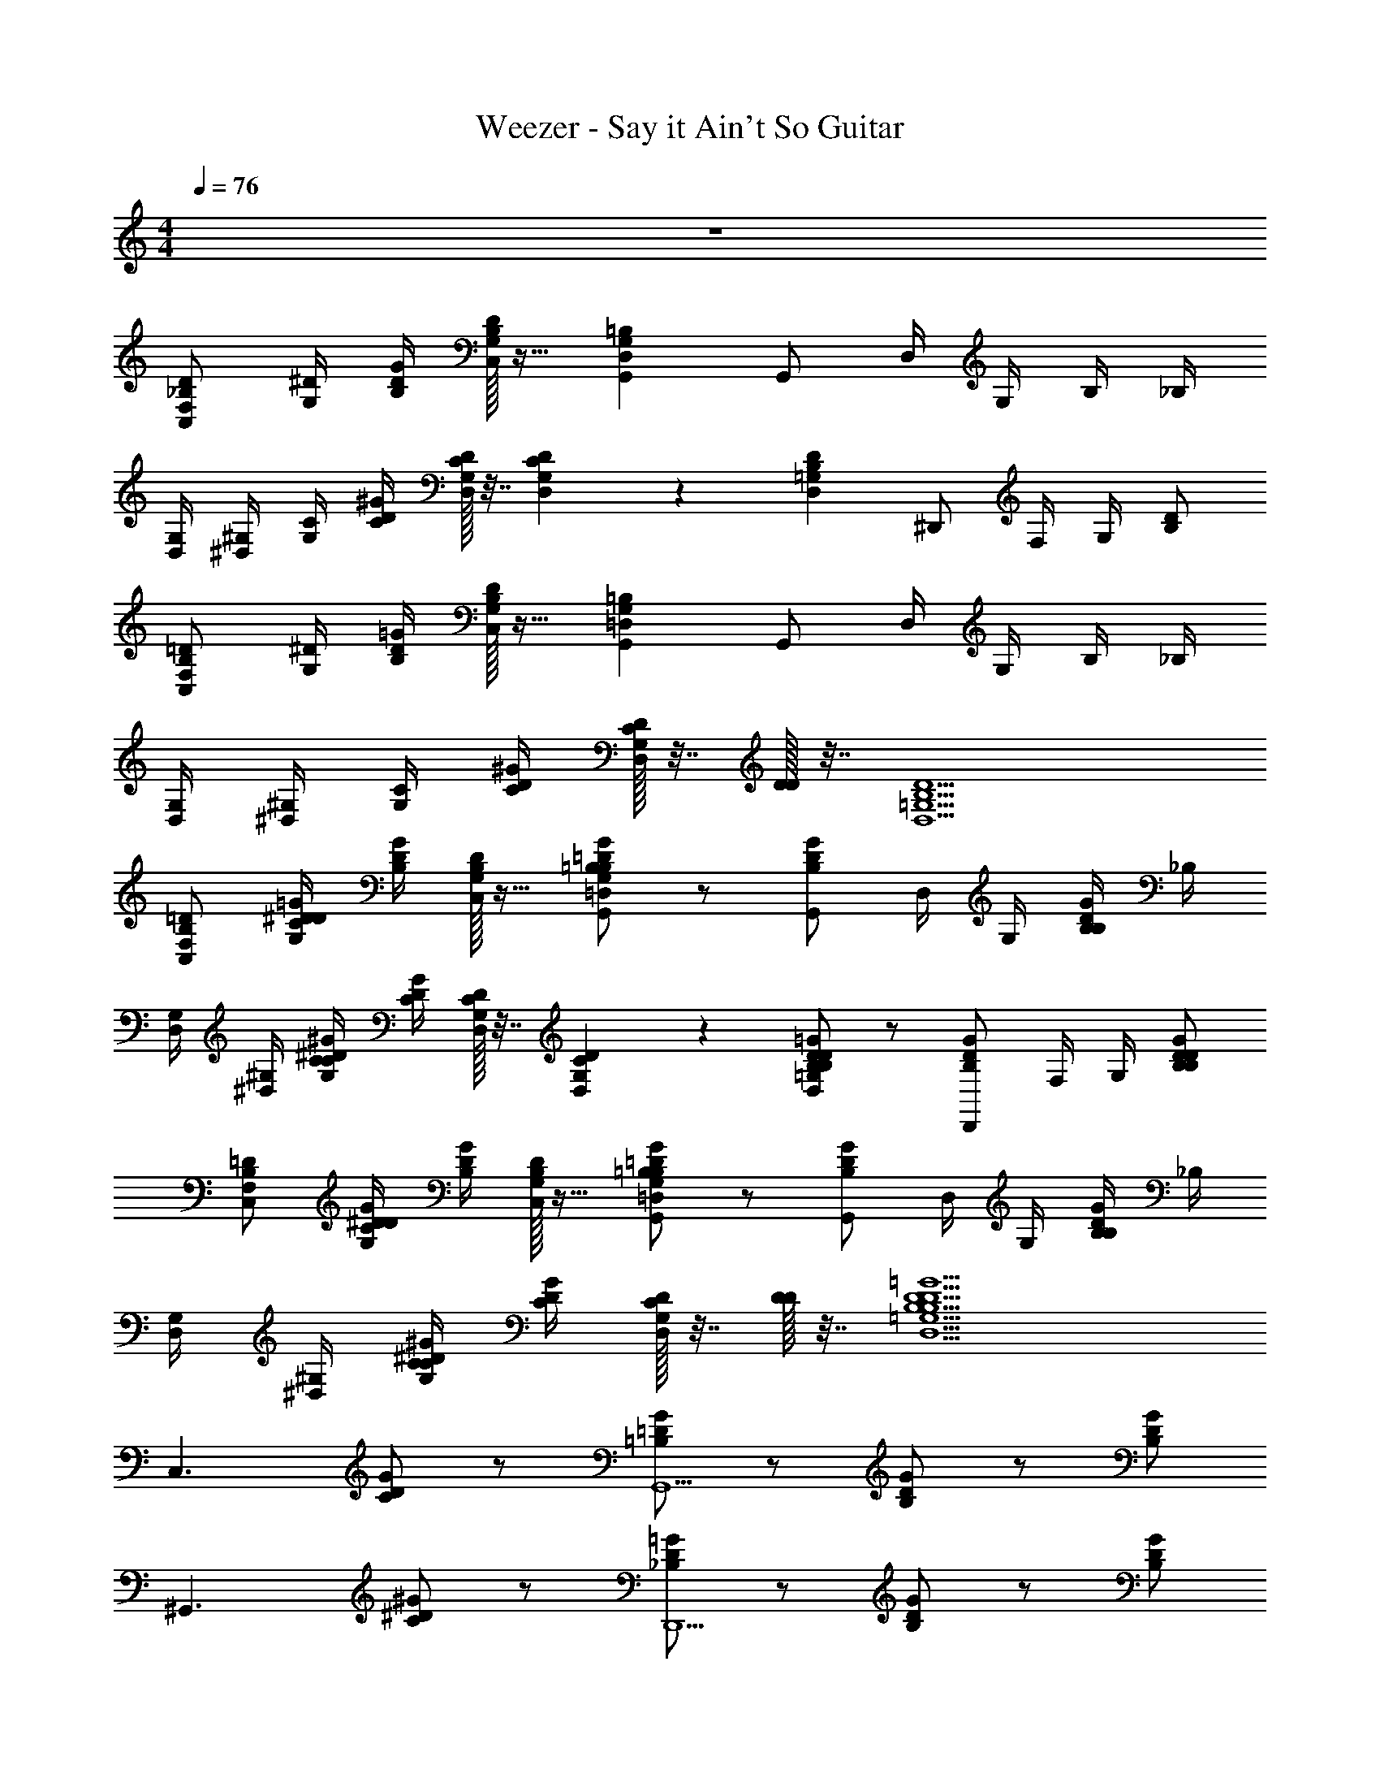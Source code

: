 X: 1
T: Weezer - Say it Ain't So Guitar
Z: ABC Generated by Starbound Composer v0.8.7
L: 1/4
M: 4/4
Q: 1/4=76
K: C
z4 
[C,/F,/_B,/D/] [G,/4^D/4] [B,/4D/4G/4] [C,/32G,/32B,/32D/32] z15/32 [G,,D,G,=B,] G,,/ D,/4 G,/4 B,/4 _B,/4 
[D,/4G,/4] [^D,/4^G,/4] [G,/4C/4] [C/4D/4^G/4] [D,/32G,/32C/32D/32] z7/32 [D,/36G,/36C/36D/36] z2/9 [D,=G,B,D] ^D,,/ F,/4 G,/4 [B,/D/] 
[C,/F,/B,/=D/] [G,/4^D/4] [B,/4D/4=G/4] [C,/32G,/32B,/32D/32] z15/32 [G,,=D,G,=B,] G,,/ D,/4 G,/4 B,/4 _B,/4 
[D,/4G,/4] [^D,/4^G,/4] [G,/4C/4] [C/4D/4^G/4] [D,/32G,/32C/32D/32] z7/32 [D/32D/4] z7/32 [D,5/=G,5/B,5/D5/] 
[C,/F,/B,/=D/] [G,/4^D/4C/D/=G/] [B,/4D/4G/4] [C,/32G,/32B,/32D/32] z15/32 [=B,/=D/G/G,,=D,G,B,] z/ [G,,/B,/D/G/] D,/4 G,/4 [B,/4B,/D/G/] _B,/4 
[D,/4G,/4] [^D,/4^G,/4] [G,/4C/4C/^D/^G/] [C/4D/4G/4] [D,/32G,/32C/32D/32] z7/32 [D,/36G,/36C/36D/36] z2/9 [B,/D/=G/D,=G,B,D] z/ [D,,/B,/D/G/] F,/4 G,/4 [B,/D/B,/D/G/] 
[C,/F,/B,/=D/] [G,/4^D/4C/D/G/] [B,/4D/4G/4] [C,/32G,/32B,/32D/32] z15/32 [=B,/=D/G/G,,=D,G,B,] z/ [G,,/B,/D/G/] D,/4 G,/4 [B,/4B,/D/G/] _B,/4 
[D,/4G,/4] [^D,/4^G,/4] [G,/4C/4C/^D/^G/] [C/4D/4G/4] [D,/32G,/32C/32D/32] z7/32 [D/32D/4] z7/32 [D,5/=G,5/B,5/D5/B,5/D5/=G5/] 
[z/C,3/] [C/D/G/] z/ [=B,/=D/G/G,,5/] z/ [B,/D/G/] z/ [B,/D/G/] 
[z/^G,,3/] [C/^D/^G/] z/ [_B,/D/=G/D,,5/] z/ [B,/D/G/] z/ [B,/D/G/] 
[z/C,3/] [C/D/G/] z/ [=B,/=D/G/=G,,5/] z/ [B,/D/G/] z/ [B,/D/G/] 
[z/^G,,3/] [C/^D/^G/] z/ [_B,/D/=G/D,,5/] z/ [B,/D/G/] z/ [B,/D/G/] 
[z/C,3/] [C/D/G/] z/ [=B,/=D/G/=G,,5/] z/ [B,/D/G/] z/ [B,/D/G/] 
[z/^G,,3/] [C/^D/^G/] z/ [_B,/D/=G/D,,5/] z/ [B,/D/G/] z/ [B,/D/G/] 
[C,/F,/B,/=D/] [G,/4^D/4C/D/G/] [B,/4D/4G/4] [C,/32G,/32B,/32D/32] z15/32 [=B,/=D/G/=G,,=D,G,B,] z/ [G,,/B,/D/G/] D,/4 G,/4 [B,/4B,/D/G/] _B,/4 
[D,/4G,/4] [^D,/4^G,/4] [G,/4C/4C/^D/^G/] [C/4D/4G/4] [D,/32G,/32C/32D/32] z7/32 [D,/36G,/36C/36D/36] z2/9 [B,/D/=G/D,=G,B,D] z/ [D,,/B,/D/G/] F,/4 G,/4 [B,/D/B,/D/G/] 
G,/ [B,/D/C/D/G/] C/ [=B,/=D/G/^DG] z/ [C/B,/=D/G/] [G/_B/] [F/^G/B,/D/=G/] 
Q: 1/4=114
[^D/4^G/4] F/4 D/4 
Q: 1/4=76
[C/C/D/G/] [D/=G/] [_B,5/D5/B,5/D5/G5/] 
[z/C,3/] [C/D/G/] z/ [=B,/=D/G/G,,5/] z/ [B,/D/G/] z/ [B,/D/G/] 
[z/^G,,3/] [C/^D/^G/] z/ [_B,/D/=G/D,,3/] z/ [B,/D/G/] B,/36 z17/36 [B,/D/G/] 
[z/C,3/] [C/D/G/] z/ [=B,/=D/G/=G,,5/] z/ [B,/D/G/] z/ [B,/D/G/] 
[z/^G,,3/] [C/^D/^G/] z/ [_B,/D/=G/D,,3/] z/ [B,/D/G/] B,/36 z17/36 [B,/D/G/] 
[z/C,3/] [C/D/G/] z/ [=B,/=D/G/=G,,5/] z/ [B,/D/G/] z/ [B,/D/G/] 
[C,/4G,/4^G,,3/] [C,/4G,/4] [C,/4G,/4C/^D/^G/] [C,/4G,/4] [C,/4G,/4] [C,/4G,/4] [C,/4G,/4_B,/D/=G/D,,9/] [C,/4G,/4] [C,/4G,/4] [C,/4G,/4] [C,/4G,/4B,/D/G/] [C,/4G,/4] [C,/4G,/4] [C,/4G,/4] [C,/4G,/4B,/D65/G65/] [C,/4G,/4] 
[C,/G,/C/C,/G,/C/] [C,/G,/C/C,/G,/C/] z [=G,,/=D,/G,/G,,/D,/G,/] [G,,/D,/G,/G,,/D,/G,/] z 
[^G,,/^D,/^G,/G,,/D,/G,/] [G,,/D,/G,/G,,/D,/G,/] z/ [D,,_B,,D,D,,B,,D,] [D,,/B,,/D,/D,,/B,,/D,/] [D,,/B,,/D,/D,,/B,,/D,/] [D,,/B,,/D,/D,,/B,,/D,/] 
[=G,,/C,/=G,/C/G,,/C,/G,/C/] [G,,/C,/G,/C/G,,/C,/G,/C/] z [G,,/=D,/G,/G,,/D,/G,/] [G,,/D,/G,/G,,/D,/G,/] z 
[^G,,/^D,/^G,/G,,/D,/G,/] [G,,/D,/G,/G,,/D,/G,/] z/ [D,,B,,D,D,,B,,D,] [D,,/B,,/D,/D,,/B,,/D,/] [D,,/B,,/D,/D,,/B,,/D,/] [D,,/B,,/D,/D,,/B,,/D,/] 
[=G,,/C,/=G,/C/G,,/C,/G,/C/] [G,,/C,/G,/C/G,,/C,/G,/C/] z [G,,/=D,/G,/G,,/D,/G,/] [G,,/D,/G,/G,,/D,/G,/] z 
[^G,,/^D,/^G,/G,,/D,/G,/] [G,,/D,/G,/G,,/D,/G,/] z/ [D,,B,,D,D,,B,,D,] [D,,/B,,/D,/D,,/B,,/D,/] [D,,/B,,/D,/D,,/B,,/D,/] [D,,/B,,/D,/D,,/B,,/D,/] 
[=G,,/C,/=G,/C/G,,/C,/G,/C/] [G,,/C,/G,/C/G,,/C,/G,/C/] z [G,,/=D,/G,/G,,/D,/G,/] [G,,/D,/G,/G,,/D,/G,/] z 
[^G,,/^D,/^G,/G,,/D,/G,/] [G,,/D,/G,/G,,/D,/G,/] z/ [D,,5/B,,5/D,5/D,,5/B,,5/D,5/D,,85/B,,85/D,85/] 
[F,/=D/B,3/4C,] [^D/4=G,/C/D/G/] [B,/4D/4G4] [C,/36G,/36B,/36D/36] z17/36 [=B,/=D/G/=G,,=D,3/G,7/4B,2] z/ [B,/D/G/G,,31] [z/4D,] [z/4G,3/4] [z/4B,/D/G/B,] [z/4_B,] 
[D,/4G,/4] [^G,/4^D,5/4] [C/4G,/C/^D/^G/] [C/4D/4G5/] [G,/36C/36D/36] z2/9 [G,/32C/32D/32] z7/32 [B,/D/=G/B,D5/4G3/D,21/] z/ [z/4B,/D/G/B,5] [z/4=D5/] [z/4F5/4] B/4 [d/4B,/^D/G/] B/4 
[z/4c/] [z/4G/] [z/4C/D/G/B109] F/4 [z/4G/] [z/4D/] [z/4=B,/=D/G/F79/] ^D3/4 [D/B,/=D/G/] D/4 [z/4^D3/4] [C/B,/=D/G/] 
C/4 D/4 [_B,/C/^D/^G/] [z/C19] [B,5/D5/=G5/=G,37/] 
[z/C,16] [C/D/G/] z/ [=B,/=D/G/] z/ [B,/D/G/] z/ [B,/D/G/] z/ 
[C/^D/^G/] z/ [_B,/D/=G/] z/ [B,/D/G/] z/ [B,/D/G/] z/ 
[C/D/G/] z/ [=B,/=D/G/] z/ [B,/D/G/] z/ [B,/D/G/] z/ 
[C/^D/^G/] z/ [_B,/D/=G/] z/ [B,/D/G/] z/ [B,/D/G/] [z/C,3/G,3/B,3/] 
[C/D/G/] z/ [=B,/=D/G/G,,5/=D,5/G,5/B,4] z/ [B,/D/G/] z/ [B,/D/G/] [z/^G,,3/^D,3/^G,3/] 
[C/^D/^G/] z/ [_B,/D/=G/B,,5/D,5/B,5/D,,4] z/ [B,/D/G/] z/ [B,/D/G/] [C,/4=G,/4C,3/G,3/B,3/] [C,/4G,/4] 
[C,/4G,/4C/D/G/] [C,/4G,/4] [C,/4G,/4] [C,/4G,/4] [C,/4G,/4=B,/=D/G/=G,,5/=D,5/G,5/B,4] [C,/4G,/4] [C,/4G,/4] [C,/4G,/4] [C,/4G,/4B,/D/G/] [C,/4G,/4] [C,/4G,/4] [C,/4G,/4] [C,/4G,/4B,/D/G/] [C,/4G,/4] [C,/4G,/4^G,,3/^D,3/^G,3/] [C,/4=G,/4] 
[C,/4G,/4C/^D/^G/] [C,/4G,/4] [C,/4G,/4] [C,/4G,/4] [C,/4G,/4D,,5/B,,5/D,5/_B,5/B,5/D7/=G72] [C,/4G,/4] [C,/4G,/4] [C,/4G,/4] [C,/4G,/4] [C,/4G,/4] [C,/4G,/4] [C,/4G,/4] [C,/4G,/4] [z/4C,161/4G,161/4] [C,/G,/C/C,/G,/C/] 
[C,/G,/C/C,/G,/C/] 
Q: 1/4=250
[^C/4D/4C/4D/4] 
Q: 1/4=60
[D3/4D3/4] 
Q: 1/4=76
[=G,,/=D,/G,/G,,/D,/G,/] [G,,/D,/G,/G,,/D,/G,/] 
Q: 1/4=250
[C/4D/4C/4D/4] 
Q: 1/4=60
[D3/4D19/4] 
Q: 1/4=76
[^G,,/^D,/^G,/G,,/D,/G,/] 
[G,,D,G,G,,D,G,] [D,,B,,D,D,,B,,D,] [D,,/B,,/D,/D,,/B,,/D,/] [D,,/B,,/D,/D,,/B,,/D,/] [D,,/B,,/D,/D,,/B,,/D,/] [C,/=G,/=C/C,/G,/C/] 
[C,/G,/C/C,/G,/C/] 
Q: 1/4=250
[^C/4D/4C/4D/4] 
Q: 1/4=60
[D3/4D3/4] 
Q: 1/4=76
[=G,,/=D,/G,/G,,/D,/G,/] [G,,/D,/G,/G,,/D,/G,/] 
Q: 1/4=250
[C/4D/4C/4D/4] 
Q: 1/4=60
[D3/4D19/4] 
Q: 1/4=76
[^G,,/^D,/^G,/G,,/D,/G,/] 
[G,,D,G,G,,D,G,] [D,,B,,D,D,,B,,D,] [D,,/B,,/D,/D,,/B,,/D,/] [D,,/B,,/D,/D,,/B,,/D,/] [D,,/B,,/D,/D,,/B,,/D,/] [C,/=G,/=C/C,/G,/C/] 
[C,/G,/C/C,/G,/C/] 
Q: 1/4=250
[^C/4D/4C/4D/4] 
Q: 1/4=60
[D3/4D3/4] 
Q: 1/4=76
[=G,,/=D,/G,/G,,/D,/G,/] [G,,/D,/G,/G,,/D,/G,/] 
Q: 1/4=250
[C/4D/4C/4D/4] 
Q: 1/4=60
[z3/4D19/4D19/4] 
Q: 1/4=76
[^G,,/^D,/^G,/G,,/D,/G,/] 
[G,,D,G,G,,D,G,] [D,,B,,D,D,,B,,D,] [D,,B,,D,D,,B,,D,] [D,,/B,,/D,/D,,/B,,/D,/] [=G,,/C,/=G,/=C/G,,/C,/G,/C/] 
[G,,/C,/G,/C/G,,/C,/G,/C/] [G,,/C,/G,/C/G,,/C,/G,/C/] [G,,/C,/G,/C/G,,/C,/G,/C/] [G,,/=D,/G,/=B,/G,,/D,/G,/B,/] [G,,/D,/G,/B,/G,,/D,/G,/B,/] [G,,/D,/G,/B,/G,,/D,/G,/B,/] [G,,/D,/G,/B,/G,,/D,/G,/B,/] [^G,,/^D,/^G,/C/G,,/D,/G,/C/] 
[G,,/D,/G,/C/G,,/D,/G,/C/] [G,,/D,/G,/C/G,,/D,/G,/C/] 
Q: 1/4=250
[z/4D,,5/B,,5/D,5/D,,5/B,,5/D,5/] 
Q: 1/4=60
z3/4 
Q: 1/4=76
z3/ [B,,/F,/_B,/B,,/F,/B,/] 
[B,,/F,/B,/B,,/F,/B,/] z/ [B,,/F,/B,/B,,/F,/B,/] [A,,/F,/B,/A,,/F,/B,/] [A,,/F,/B,/A,,/F,/B,/] z/ [A,,/F,/B,/A,,/F,/B,/] [D,,/B,,/D,/D,,/B,,/D,/] 
[D,,/B,,/D,/D,,/B,,/D,/] z/ [D,,/B,,/D,/D,,/B,,/D,/] [^F,,/^C,/^F,/F,,/C,/F,/] [F,,/C,/F,/F,,/C,/F,/] z/ [F,,/C,/F,/F,,/C,/F,/] [B,,/4=F,/4B,/4B,,/4F,/4B,/4B,,/4F,/4B,/4] [B,,/4F,/4B,/4B,,/4F,/4B,/4B,,/4F,/4B,/4] 
[B,,/F,/B,/B,,/F,/B,/B,,/F,/B,/] z/ [B,,/F,/B,/B,,/F,/B,/B,,/F,/B,/] [A,,/F,/B,/A,,/F,/B,/A,,/F,/B,/] [A,,/F,/B,/A,,/F,/B,/A,,/F,/B,/] z/ [A,,/F,/B,/A,,/F,/B,/A,,/F,/B,/] [D,,/B,,/D,/D,,/B,,/D,/] 
[D,,/B,,/D,/D,,/B,,/D,/] z/ [D,,/B,,/D,/D,,/B,,/D,/] [F,,/C,/^F,/F,,/C,/F,/] [F,,/C,/F,/F,,/C,/F,/] z/ [F,,/C,/F,/F,,/C,/F,/] [B,,/4=F,/4B,/4B,,/4F,/4B,/4B,,/4F,/4B,/4] [B,,/4F,/4B,/4B,,/4F,/4B,/4B,,/4F,/4B,/4] 
[B,,/F,/B,/B,,/F,/B,/B,,/F,/B,/] z/ [B,,/F,/B,/B,,/F,/B,/B,,/F,/B,/] [A,,/F,/B,/A,,/F,/B,/A,,/F,/B,/] [A,,/F,/B,/A,,/F,/B,/A,,/F,/B,/] z/ [A,,/F,/B,/A,,/F,/B,/A,,/F,/B,/] [D,,/B,,/D,/D,,/B,,/D,/] 
[D,,/B,,/D,/D,,/B,,/D,/] z/ [D,,/B,,/D,/D,,/B,,/D,/] [F,,/C,/^F,/F,,/C,/F,/] [F,,/C,/F,/F,,/C,/F,/] z/ [F,,/C,/F,/F,,/C,/F,/] [B,,/=F,/B,/B,,/F,/B,/] 
[B,,/F,/B,/B,,/F,/B,/] z/ [B,,/F,/B,/B,,/F,/B,/] [A,,/F,/B,/A,,/F,/B,/] [A,,/F,/B,/A,,/F,/B,/] z/ [A,,/F,/B,/A,,/F,/B,/] [D,,/B,,/D,/D,,/B,,/D,/] 
[D,,/B,,/D,/D,,/B,,/D,/] z/ [D,,/B,,/D,/D,,/B,,/D,/] [F,,/4C,/4^F,/4F,,/4C,/4F,/4] [F,,/4C,/4F,/4F,,/4C,/4F,/4] [F,,/4C,/4F,/4F,,/4C,/4F,/4] [F,,/4C,/4F,/4F,,/4C,/4F,/4] [F,,/4C,/4F,/4F,,/4C,/4F,/4] [F,,/4C,/4F,/4F,,/4C,/4F,/4] [F,,/4C,/4F,/4F,,/4C,/4F,/4] [F,,/4C,/4F,/4F,,/4C,/4F,/4] [=G,,3/=C,3/=G,3/C3/G,,3/C,3/G,3/C3/] 
[G,,=D,G,=B,G,,D,G,B,] [G,,D,G,B,G,,D,G,B,] [G,,/D,/G,/B,/G,,/D,/G,/B,/] [^G,,3/^D,3/^G,3/C3/G,,3/D,3/G,3/C3/] 
[D,,B,,D,=G,_B,DD,,B,,D,G,B,D] [D,,/B,,/D,/G,/B,/D/D,,/B,,/D,/G,/B,/D/] [D,,/B,,/D,/G,/B,/D/D,,/B,,/D,/G,/B,/D/] [D,,/B,,/D,/G,/B,/D/D,,/B,,/D,/G,/B,/D/] [f/4=G,,3/C,3/G,3/C3/] g/4 f/ ^d/ 
[G,,=D,G,=B,=d7/4] [z3/4G,,D,G,B,] c/4 [d/4G,,/D,/G,/B,/] c/4 [c/4^G,,3/^D,3/^G,3/C3/] d/4 c/ B/ 
[D,,B,,D,=G,_B,DG5/] [D,,/B,,/D,/G,/B,/D/] [D,,/B,,/D,/G,/B,/D/] [D,,/B,,/D,/G,/B,/D/] [f/4=G,,3/C,3/G,3/C3/] g/4 f/ ^d/ 
[G,,=D,G,=B,=d7/4] [z3/4G,,D,G,B,] c/4 [d/4G,,/D,/G,/B,/] c/4 [c/4^G,,3/^D,3/^G,3/C3/] d/4 c/ B/ 
[D,,B,,D,=G,_B,DG5/] [D,,/B,,/D,/G,/B,/D/] [D,,/B,,/D,/G,/B,/D/] [D,,/B,,/D,/G,/B,/D/] [B/4=G,,/C,/G,/C/G,,/C,/G,/C/] c/4 [^d/4G,,/C,/G,/C/G,,/C,/G,/C/] g/4 
Q: 1/4=114
[f/4G,,3/4C,3/4G,3/4C3/4G,,3/4C,3/4G,3/4C3/4] g/4 
f/4 
Q: 1/4=76
[d/4G,,/C,/G,/C/G,,/C,/G,/C/] [z/4=d9/4] [B/4G,,/=D,/G,/=B,/G,,/D,/G,/B,/] c/4 [^d/4G,,/D,/G,/B,/G,,/D,/G,/B,/] g/4 [f/4G,,/D,/G,/B,/G,,/D,/G,/B,/] d/4 [G,,/D,/G,/B,/G,,/D,/G,/B,/=d13/4] [B/4^G,,/^D,/^G,/C/G,,/D,/G,/C/] c/4 [^d/4G,,/D,/G,/C/G,,/D,/G,/C/] g/4 [f/4G,,/D,/G,/C/G,,/D,/G,/C/] 
d/4 [=d5/4D,,5/B,,5/D,5/D,,5/B,,5/D,5/] [g/4g/4] [^g/4g/4] [=g/4g/4] [f/4f/4] [g/4g/4] [C,/=G,/C/C,/G,/C/^d8d8] [C,/G,/C/C,/G,/C/] 
Q: 1/4=250
[^C/4D/4C/4D/4] 
Q: 1/4=60
[D3/4D3/4] 
Q: 1/4=76
[=G,,/=D,/G,/G,,/D,/G,/] [G,,/D,/G,/G,,/D,/G,/] 
Q: 1/4=250
[C/4D/4C/4D/4] 
Q: 1/4=60
[D3/4D3/4] 
Q: 1/4=76
[^G,,/^D,/^G,/G,,/D,/G,/] [G,,D,G,G,,D,G,] 
[D,,B,,D,D,,B,,D,] [D,,/B,,/D,/D,,/B,,/D,/] [D,,/B,,/D,/D,,/B,,/D,/] [D,,/B,,/D,/D,,/B,,/D,/] [C,/=G,/=C/C,/G,/C/] [C,/G,/C/C,/G,/C/] 
Q: 1/4=250
[^C/4D/4C/4D/4] 
Q: 1/4=60
[D3/4D3/4] 
Q: 1/4=76
[=G,,/=D,/G,/G,,/D,/G,/] [G,,/D,/G,/G,,/D,/G,/] 
Q: 1/4=250
[C/4D/4C/4D/4] 
Q: 1/4=60
[D3/4D3/4] 
Q: 1/4=76
[^G,,/^D,/^G,/G,,/D,/G,/] [G,,D,G,G,,D,G,] [D,,B,,D,D,,B,,D,] 
[D,,/B,,/D,/D,,/B,,/D,/] [D,,/B,,/D,/D,,/B,,/D,/] [D,,/B,,/D,/D,,/B,,/D,/] [C,/=G,/=C/C,/G,/C/] [C,/G,/C/C,/G,/C/] 
Q: 1/4=250
[^C/4D/4C/4D/4] 
Q: 1/4=60
[D3/4D3/4] 
Q: 1/4=76
[=G,,/=D,/G,/G,,/D,/G,/] 
[G,,/D,/G,/G,,/D,/G,/] 
Q: 1/4=250
[C/4D/4C/4D/4] 
Q: 1/4=60
[z3/4D19/4D19/4] 
Q: 1/4=76
[^G,,/^D,/^G,/G,,/D,/G,/] [G,,D,G,G,,D,G,] [D,,B,,D,D,,B,,D,] 
[D,,B,,D,D,,B,,D,] [D,,/B,,/D,/D,,/B,,/D,/] [=G,,/C,/=G,/=C/G,,/C,/G,/C/] [G,,/C,/G,/C/G,,/C,/G,/C/] [G,,/C,/G,/C/G,,/C,/G,/C/] [G,,/C,/G,/C/G,,/C,/G,/C/] [G,,/=D,/G,/B,/G,,/D,/G,/B,/] 
[G,,/D,/G,/B,/G,,/D,/G,/B,/] [G,,/D,/G,/B,/G,,/D,/G,/B,/] [G,,/D,/G,/B,/G,,/D,/G,/B,/] [^G,,/^D,/^G,/G,,/D,/G,/] [G,,/D,/G,/G,,/D,/G,/] [G,,/D,/G,/G,,/D,/G,/] [B,,5/D,5/D,,4D,4B,,4D,,4D,4B,,4D,,4] 
[=F,/=D/_B,3/4C,3/] [^D/4=G,/] [B,/4D/4G4] [G,/32B,/32D/32] z15/32 [=G,,=D,3/G,7/4=B,2] [z/G,,4] [z/4D,] [z/4G,3/4] [z/4B,] [z/4_B,] 
[D,/4G,/4] [^G,/4^D,5/4] [G,/4C/4] [C/4D/4^G3/4] [G,/32C/32D/32] z7/32 [G,/36C/36D/36] z2/9 [z=G,7/4D,2B,2D2] [z/D,,3] F,/4 [z/4G,3/4] [B,/D/] 
[F,/=D/B,3/4C,3/] [^D/4G,/] [B,/4D/4=G4] [G,/32B,/32D/32] z15/32 [G,,=D,3/G,7/4=B,2] [z/G,,7] [z/4D,] [z/4G,3/4] [z/4B,] [z/4_B,] 
[D,/4G,/4] [^G,/4^D,5/4] [C/4G,/] [C/4D/4^G/] [G,/32C/32D/32] z7/32 [D/32D/4] z7/32 [D4B,4=G,4D,4] 
